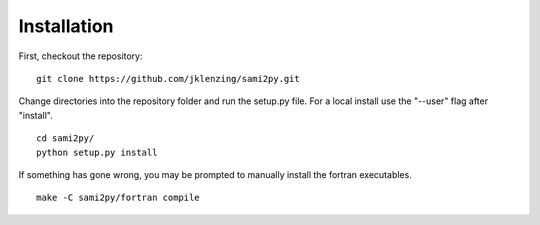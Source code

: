 Installation
============

First, checkout the repository:

::

  git clone https://github.com/jklenzing/sami2py.git

Change directories into the repository folder and run the setup.py file.  For
a local install use the "--user" flag after "install".

::

  cd sami2py/
  python setup.py install

If something has gone wrong, you may be prompted to manually install the fortran executables.

::

  make -C sami2py/fortran compile
